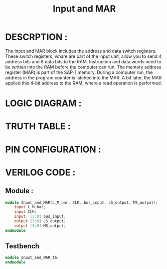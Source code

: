 #+title: Input and MAR
#+property: header-args :tangle Input_and_MAR.v
#+auto-tangle: t
#+startup: showeverything


* DESCRPTION :
The Input and MAR block includes the address and data switch registers. These switch registers, whare are part of the input unit, allow you to send 4 address bits and 8 data bits to the RAM. Instruction and data words need to be written into the RAM before the computer can run.
The memory address register (MAR) is part of the SAP-1 memory. During a computer run, the address in the program counter is latched into the MAR. A bit later, the MAR applied this 4-bit address to the RAM, where a read operation is performed.
* LOGIC DIAGRAM :
* TRUTH TABLE :
* PIN CONFIGURATION :
* VERILOG CODE :
** Module :
#+begin_src verilog
module Input_and_MAR(L_M_bar, CLK, bus_input, LS_output, MS_output);
    input L_M_bar;
    input CLK;
    input  [3:0] bus_input;
    output [3:0] LS_output;
    output [3:0] MS_output;
endmodule
#+end_src
** Testbench
#+begin_src verilog
module Input_and_MAR_tb;
endmodule
#+end_src
